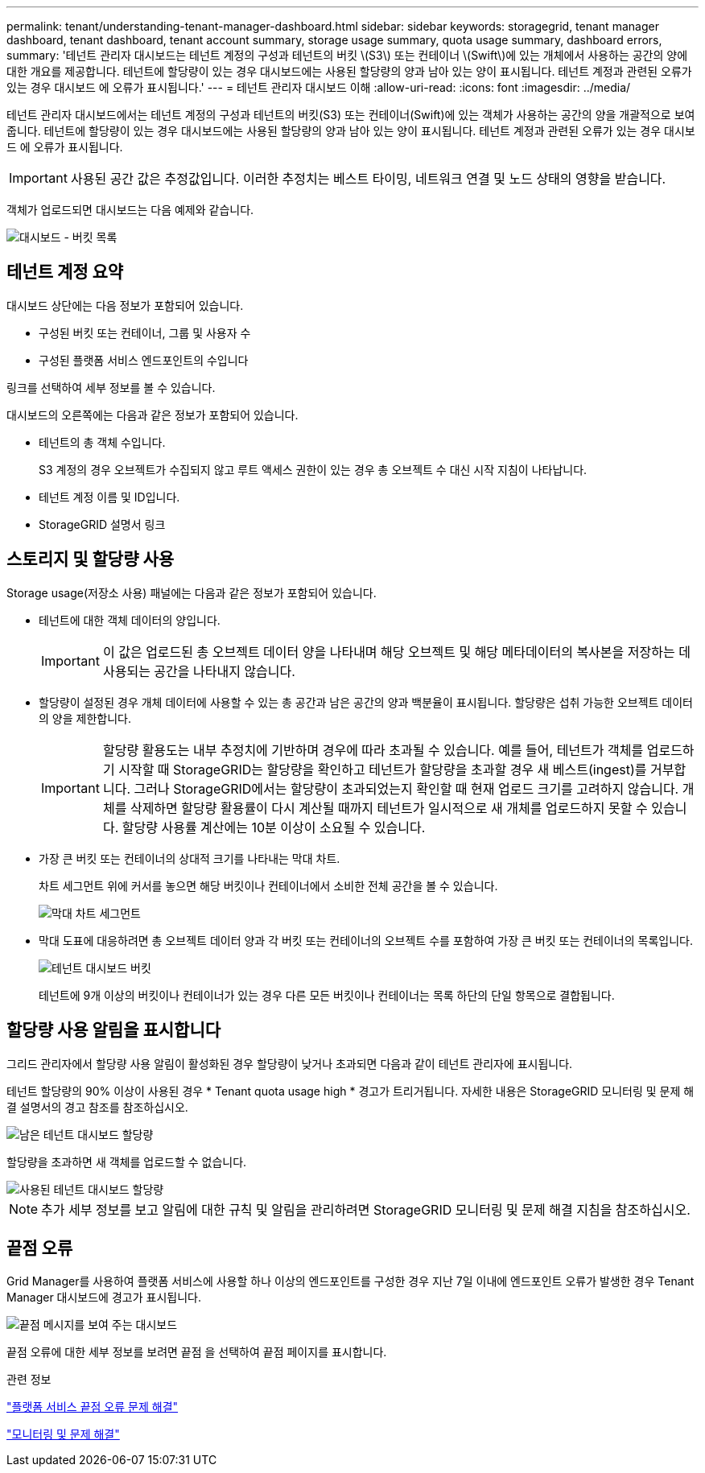 ---
permalink: tenant/understanding-tenant-manager-dashboard.html 
sidebar: sidebar 
keywords: storagegrid, tenant manager dashboard, tenant dashboard, tenant account summary, storage usage summary, quota usage summary, dashboard errors, 
summary: '테넌트 관리자 대시보드는 테넌트 계정의 구성과 테넌트의 버킷 \(S3\) 또는 컨테이너 \(Swift\)에 있는 개체에서 사용하는 공간의 양에 대한 개요를 제공합니다. 테넌트에 할당량이 있는 경우 대시보드에는 사용된 할당량의 양과 남아 있는 양이 표시됩니다. 테넌트 계정과 관련된 오류가 있는 경우 대시보드 에 오류가 표시됩니다.' 
---
= 테넌트 관리자 대시보드 이해
:allow-uri-read: 
:icons: font
:imagesdir: ../media/


[role="lead"]
테넌트 관리자 대시보드에서는 테넌트 계정의 구성과 테넌트의 버킷(S3) 또는 컨테이너(Swift)에 있는 객체가 사용하는 공간의 양을 개괄적으로 보여 줍니다. 테넌트에 할당량이 있는 경우 대시보드에는 사용된 할당량의 양과 남아 있는 양이 표시됩니다. 테넌트 계정과 관련된 오류가 있는 경우 대시보드 에 오류가 표시됩니다.


IMPORTANT: 사용된 공간 값은 추정값입니다. 이러한 추정치는 베스트 타이밍, 네트워크 연결 및 노드 상태의 영향을 받습니다.

객체가 업로드되면 대시보드는 다음 예제와 같습니다.

image::../media/tenant_dashboard_with_buckets.png[대시보드 - 버킷 목록]



== 테넌트 계정 요약

대시보드 상단에는 다음 정보가 포함되어 있습니다.

* 구성된 버킷 또는 컨테이너, 그룹 및 사용자 수
* 구성된 플랫폼 서비스 엔드포인트의 수입니다


링크를 선택하여 세부 정보를 볼 수 있습니다.

대시보드의 오른쪽에는 다음과 같은 정보가 포함되어 있습니다.

* 테넌트의 총 객체 수입니다.
+
S3 계정의 경우 오브젝트가 수집되지 않고 루트 액세스 권한이 있는 경우 총 오브젝트 수 대신 시작 지침이 나타납니다.

* 테넌트 계정 이름 및 ID입니다.
* StorageGRID 설명서 링크




== 스토리지 및 할당량 사용

Storage usage(저장소 사용) 패널에는 다음과 같은 정보가 포함되어 있습니다.

* 테넌트에 대한 객체 데이터의 양입니다.
+

IMPORTANT: 이 값은 업로드된 총 오브젝트 데이터 양을 나타내며 해당 오브젝트 및 해당 메타데이터의 복사본을 저장하는 데 사용되는 공간을 나타내지 않습니다.

* 할당량이 설정된 경우 개체 데이터에 사용할 수 있는 총 공간과 남은 공간의 양과 백분율이 표시됩니다. 할당량은 섭취 가능한 오브젝트 데이터의 양을 제한합니다.
+

IMPORTANT: 할당량 활용도는 내부 추정치에 기반하며 경우에 따라 초과될 수 있습니다. 예를 들어, 테넌트가 객체를 업로드하기 시작할 때 StorageGRID는 할당량을 확인하고 테넌트가 할당량을 초과할 경우 새 베스트(ingest)를 거부합니다. 그러나 StorageGRID에서는 할당량이 초과되었는지 확인할 때 현재 업로드 크기를 고려하지 않습니다. 개체를 삭제하면 할당량 활용률이 다시 계산될 때까지 테넌트가 일시적으로 새 개체를 업로드하지 못할 수 있습니다. 할당량 사용률 계산에는 10분 이상이 소요될 수 있습니다.

* 가장 큰 버킷 또는 컨테이너의 상대적 크기를 나타내는 막대 차트.
+
차트 세그먼트 위에 커서를 놓으면 해당 버킷이나 컨테이너에서 소비한 전체 공간을 볼 수 있습니다.

+
image::../media/tenant_dashboard_storage_usage_segment.png[막대 차트 세그먼트]

* 막대 도표에 대응하려면 총 오브젝트 데이터 양과 각 버킷 또는 컨테이너의 오브젝트 수를 포함하여 가장 큰 버킷 또는 컨테이너의 목록입니다.
+
image::../media/tenant_dashboard_buckets.png[테넌트 대시보드 버킷]

+
테넌트에 9개 이상의 버킷이나 컨테이너가 있는 경우 다른 모든 버킷이나 컨테이너는 목록 하단의 단일 항목으로 결합됩니다.





== 할당량 사용 알림을 표시합니다

그리드 관리자에서 할당량 사용 알림이 활성화된 경우 할당량이 낮거나 초과되면 다음과 같이 테넌트 관리자에 표시됩니다.

테넌트 할당량의 90% 이상이 사용된 경우 * Tenant quota usage high * 경고가 트리거됩니다. 자세한 내용은 StorageGRID 모니터링 및 문제 해결 설명서의 경고 참조를 참조하십시오.

image::../media/tenant_dashboard_quota_remaining.png[남은 테넌트 대시보드 할당량]

할당량을 초과하면 새 객체를 업로드할 수 없습니다.

image::../media/tenant_dashboard_quota_used.png[사용된 테넌트 대시보드 할당량]


NOTE: 추가 세부 정보를 보고 알림에 대한 규칙 및 알림을 관리하려면 StorageGRID 모니터링 및 문제 해결 지침을 참조하십시오.



== 끝점 오류

Grid Manager를 사용하여 플랫폼 서비스에 사용할 하나 이상의 엔드포인트를 구성한 경우 지난 7일 이내에 엔드포인트 오류가 발생한 경우 Tenant Manager 대시보드에 경고가 표시됩니다.

image::../media/tenant_dashboard_endpoint_error.png[끝점 메시지를 보여 주는 대시보드]

끝점 오류에 대한 세부 정보를 보려면 끝점 을 선택하여 끝점 페이지를 표시합니다.

.관련 정보
link:troubleshooting-platform-services-endpoint-errors.html["플랫폼 서비스 끝점 오류 문제 해결"]

link:../monitor/index.html["모니터링 및 문제 해결"]

